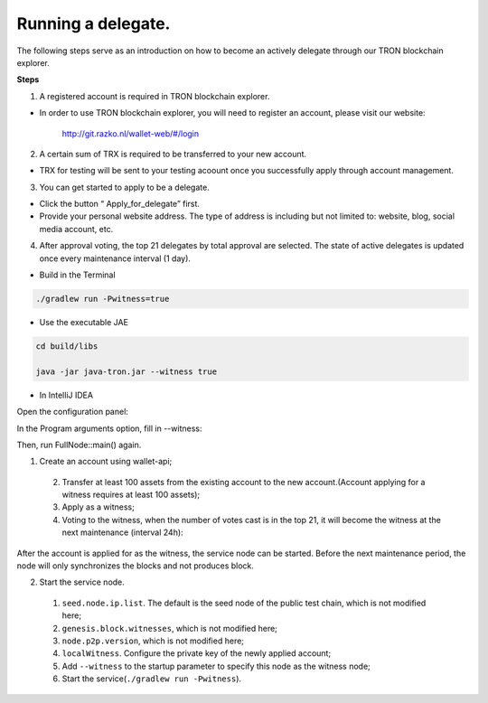 ===========
Running a delegate.
===========

.. contents:: Table of contents
  :depth: 1
  :local:

The following steps serve as an introduction on how to become an actively delegate through our TRON blockchain explorer.

**Steps**

1. A registered account is required in TRON blockchain explorer.

* In order to use TRON blockchain explorer, you will need to register an account, please visit our website:

    http://git.razko.nl/wallet-web/#/login

2. A certain sum of TRX is required to be transferred to your new account.

* TRX for testing will be sent to your testing acoount once you successfully apply through account management.

3. You can get started to apply to be a delegate.

* Click the button “ Apply_for_delegate” first.

* Provide your personal website address. The type of address is including but not limited to: website, blog, social media account, etc.

4. After approval voting, the top 21 delegates by total approval are selected. The state of active delegates is updated once every maintenance interval (1 day).

* Build in the Terminal

.. code-block:: shell

    ./gradlew run -Pwitness=true

* Use the executable JAE

.. code-block:: shell

    cd build/libs

    java -jar java-tron.jar --witness true

* In IntelliJ IDEA

Open the configuration panel:

In the Program arguments option, fill in --witness:

Then, run FullNode::main() again.





1. Create an account using wallet-api;
  2. Transfer at least 100 assets from the existing account to the new account.(Account applying for a witness requires at least 100 assets);
  3. Apply as a witness;
  4. Voting to the witness, when the number of votes cast is in the top 21, it will become the witness at the next maintenance (interval 24h):

After the account is applied for as the witness, the service node can be started. Before the next maintenance period, the node will only synchronizes the blocks and not produces block.

2. Start the service node.

  1. ``seed.node.ip.list``. The default is the seed node of the public test chain, which is not modified here;
  2. ``genesis.block.witnesses``, which is not modified here;
  3. ``node.p2p.version``, which is not modified here;
  4. ``localWitness``. Configure the private key of the newly applied account;
  5. Add ``--witness`` to the startup parameter to specify this node as the witness node;
  6. Start the service(``./gradlew run -Pwitness``).